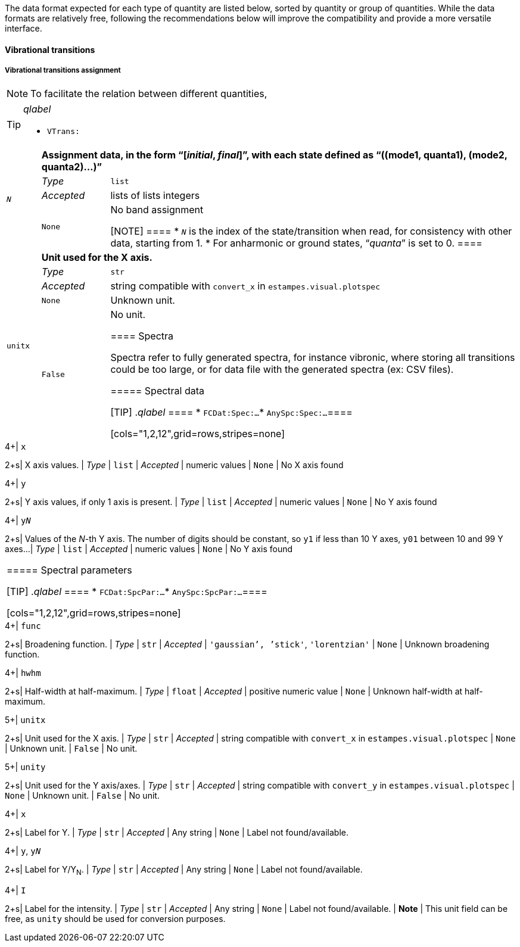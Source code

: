 The data format expected for each type of quantity are listed below, sorted by quantity or group of quantities.
While the data formats are relatively free, following the recommendations below will improve the compatibility and provide a more versatile interface.


==== Vibrational transitions


===== Vibrational transitions assignment

[NOTE]
====
To facilitate the relation between different quantities, 
====

[TIP]
._qlabel_
====
* `VTrans:`
====

[cols="1,2,12",grid=rows,stripes=none]
|====
.4+| `__N__`
2+s| Assignment data, in the form "`[__initial__, __final__]`", with each state defined as "`((mode1, quanta1), (mode2, quanta2)...)`"
| _Type_     | `list`
| _Accepted_ | lists of lists integers
| `None`     | No band assignment

[NOTE]
====
* `__N__` is the index of the state/transition when read, for consistency with other data, starting from 1.
* For anharmonic or ground states, "`__quanta__`" is set to 0.
====


.5+| `unitx`
2+s| Unit used for the X axis.
| _Type_     | `str`
| _Accepted_ | string compatible with `convert_x` in `estampes.visual.plotspec`
| `None`     | Unknown unit.
| `False`    | No unit.


==== Spectra

Spectra refer to fully generated spectra, for instance vibronic, where storing all transitions could be too large, or for data file with the generated spectra (ex: CSV files).

===== Spectral data

[TIP]
._qlabel_
====
* `FCDat:Spec:...`
* `AnySpc:Spec:...`
====


[cols="1,2,12",grid=rows,stripes=none]
|====
.4+| `x`
2+s| X axis values.
| _Type_     | `list`
| _Accepted_ | numeric values
| `None`     | No X axis found

.4+| `y`
2+s| Y axis values, if only 1 axis is present.
| _Type_     | `list`
| _Accepted_ | numeric values
| `None`     | No Y axis found

.4+| `y__N__`
2+s| Values of the _N_-th Y axis.
     The number of digits should be constant, so `y1` if less than 10 Y axes, `y01` between 10 and 99 Y axes...
| _Type_     | `list`
| _Accepted_ | numeric values
| `None`     | No Y axis found
|====


===== Spectral parameters

[TIP]
._qlabel_
====
* `FCDat:SpcPar:...`
* `AnySpc:SpcPar:...`
====

[cols="1,2,12",grid=rows,stripes=none]
|====
.4+| `func`
2+s| Broadening function.
| _Type_     | `str`
| _Accepted_ | `'gaussian`', `'stick'`, `'lorentzian'`
| `None`     | Unknown broadening function.

.4+| `hwhm`
2+s| Half-width at half-maximum.
| _Type_     | `float`
| _Accepted_ | positive numeric value
| `None`     | Unknown half-width at half-maximum.

.5+| `unitx`
2+s| Unit used for the X axis.
| _Type_     | `str`
| _Accepted_ | string compatible with `convert_x` in `estampes.visual.plotspec`
| `None`     | Unknown unit.
| `False`    | No unit.

.5+| `unity`
2+s| Unit used for the Y axis/axes.
| _Type_     | `str`
| _Accepted_ | string compatible with `convert_y` in `estampes.visual.plotspec`
| `None`     | Unknown unit.
| `False`    | No unit.

.4+| `x`
2+s| Label for Y.
| _Type_     | `str`
| _Accepted_ | Any string
| `None`     | Label not found/available.

.4+| `y`, `y__N__`
2+s| Label for Y/Y~N~.
| _Type_     | `str`
| _Accepted_ | Any string
| `None`     | Label not found/available.

.4+| `I`
2+s| Label for the intensity.
| _Type_     | `str`
| _Accepted_ | Any string
| `None`     | Label not found/available.
| *Note*     | This unit field can be free, as `unity` should be used for conversion purposes.
|====